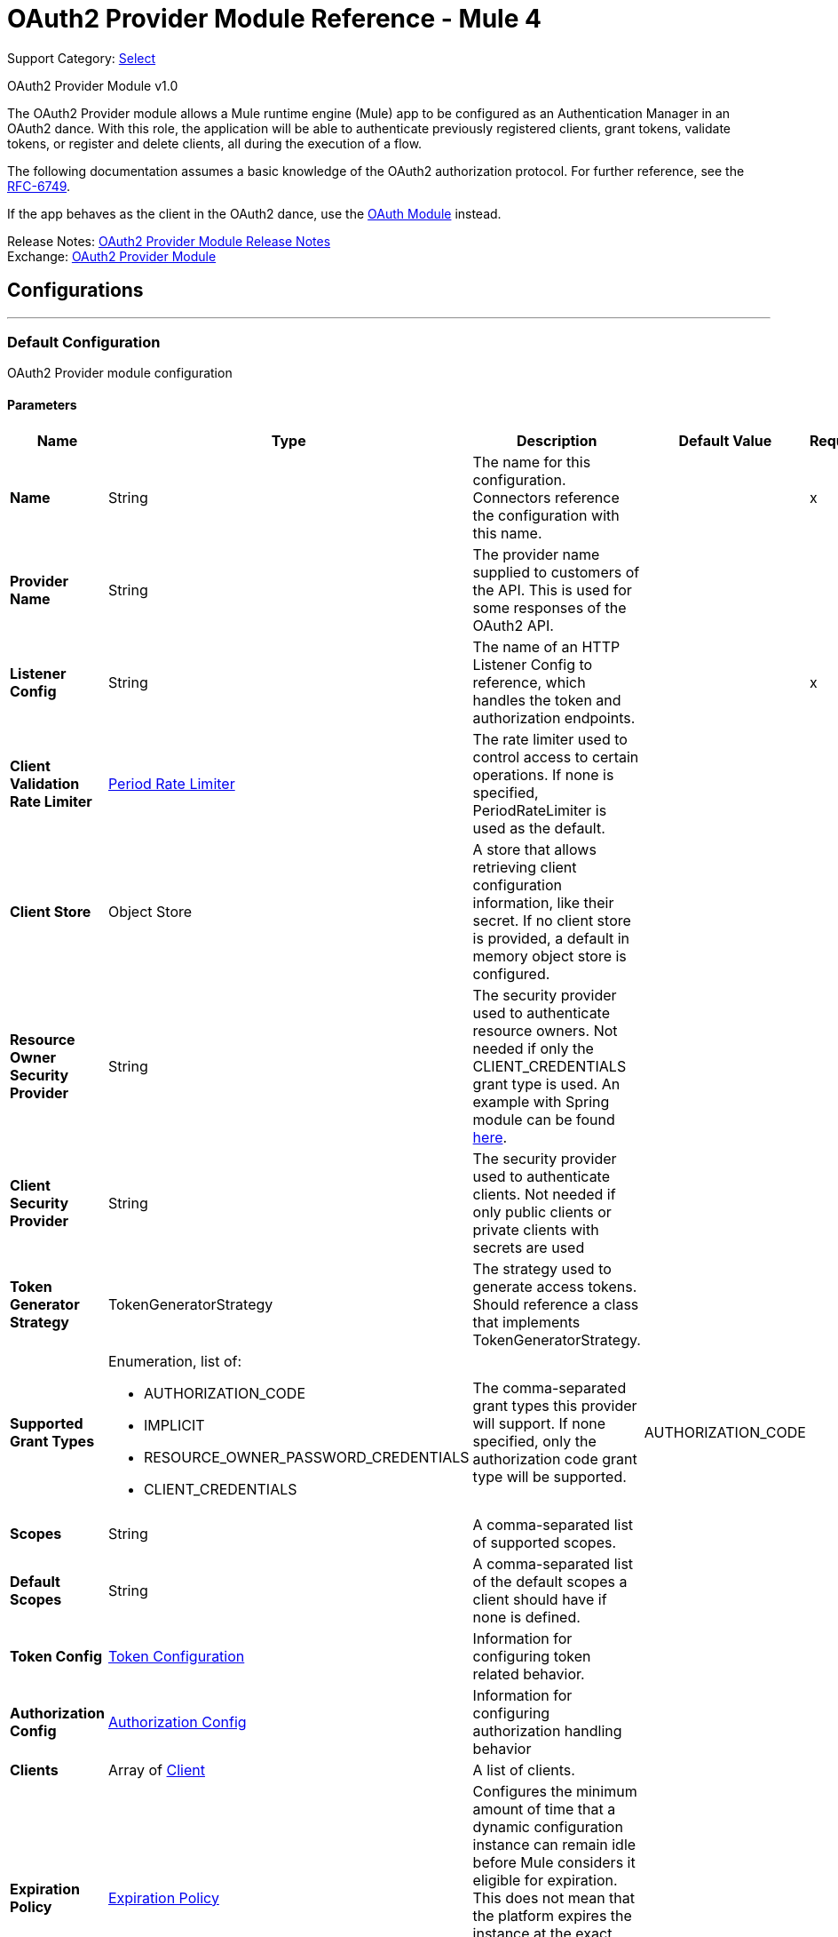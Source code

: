 = OAuth2 Provider Module Reference - Mule 4
:page-aliases: connectors::oauth/oauth2-provider-documentation-reference.adoc

Support Category: https://www.mulesoft.com/legal/versioning-back-support-policy#anypoint-connectors[Select]

OAuth2 Provider Module v1.0

[[oauth2-provider-reference]]

The OAuth2 Provider module allows a Mule runtime engine (Mule) app to be configured as an Authentication Manager in an OAuth2 dance.
With this role, the application will be able to authenticate previously registered clients, grant tokens, validate tokens, or register and delete clients, all during the execution of a flow.

The following documentation assumes a basic knowledge of the OAuth2 authorization protocol. For further reference, see the https://tools.ietf.org/html/rfc6749[RFC-6749].

If the app behaves as the client in the OAuth2 dance, use the xref:oauth-module::index.adoc[OAuth Module] instead.

Release Notes: xref:release-notes::connector/oauth2-provider-release-notes.adoc[OAuth2 Provider Module Release Notes] +
Exchange: https://www.mulesoft.com/exchange/com.mulesoft.modules/mule-oauth2-provider-module/[OAuth2 Provider Module]


== Configurations
---
[[config]]
=== Default Configuration


OAuth2 Provider module configuration


==== Parameters
[%header,cols="20s,20a,35a,20a,5a"]
|===
| Name | Type | Description | Default Value | Required
|Name | String | The name for this configuration. Connectors reference the configuration with this name. | | x
| Provider Name a| String |  The provider name supplied to customers of the API. This is used for some responses of the OAuth2 API. |  |
| Listener Config a| String |  The name of an HTTP Listener Config to reference, which handles the token and authorization endpoints. |  | x
| Client Validation Rate Limiter a| <<PeriodRateLimiter>> |  The rate limiter used to control access to certain operations. If none is specified, PeriodRateLimiter is used as the default. |  |
| Client Store a| Object Store |  A store that allows retrieving client configuration information, like their secret. If no client store is provided, a default in memory object store is configured. |  |
| Resource Owner Security Provider a| String |  The security provider used to authenticate resource owners. Not needed if only the CLIENT_CREDENTIALS grant type is used. An example with Spring module can be found https://docs.mulesoft.com/mule-runtime/4.3/migration-oauth2-provider[here].|  |
| Client Security Provider a| String |  The security provider used to authenticate clients. Not needed if only public clients or private clients with secrets are used |  |
| Token Generator Strategy a| TokenGeneratorStrategy |  The strategy used to generate access tokens. Should reference a class that implements TokenGeneratorStrategy. |  |
| Supported Grant Types a| Enumeration, list of:

** AUTHORIZATION_CODE
** IMPLICIT
** RESOURCE_OWNER_PASSWORD_CREDENTIALS
** CLIENT_CREDENTIALS  |  The comma-separated grant types this provider will support. If none specified, only the authorization code grant type will be supported. |  AUTHORIZATION_CODE |
| Scopes a| String |  A comma-separated list of supported scopes. |  |
| Default Scopes a| String |  A comma-separated list of the default scopes a client should have if none is defined. |  |
| Token Config a| <<TokenConfig>> |  Information for configuring token related behavior. |  |
| Authorization Config a| <<AuthorizationConfig>> |  Information for configuring authorization handling behavior |  |
| Clients a| Array of <<Client>> |  A list of clients. |  |
| Expiration Policy a| <<ExpirationPolicy>> |  Configures the minimum amount of time that a dynamic configuration instance can remain idle before Mule considers it eligible for expiration. This does not mean that the platform expires the instance at the exact moment that it becomes eligible. Mule purges the instances as appropriate. |  |
|===


== Operations

* <<createClient>>
* <<deleteClient>>
* <<revokeToken>>
* <<validateToken>>

[[createClient]]
=== Create Client
`<oauth2-provider:create-client>`


Creates a new client and saves it in the configured client store.

[source,xml,linenums]
----
<oauth2-provider:create-client
	doc:name="Create client"
	config-ref="OAuth2_Provider_Config"
	clientId="#[payload.clientId]"
	secret="#[payload.clientSecret]"
	clientName="#[payload.clientName]"
	description="#[payload.clientDescription]"
	principal="#[payload.clientPrincipal]"
	redirectUris="#[payload.redirectUris]"
	authorizedGrantTypes="#[payload.authorizedGrantTypes]"
	scopes="#[payload.scopes]"
	type="PUBLIC"
	failIfPresent="false"/>
----


==== Parameters

[%header,cols="20s,20a,35a,20a,5a"]
|===
| Name | Type | Description | Default Value | Required
| Configuration | String | The name of a globally defined OAuth Provider configuration to use for token validation. | | x
| Client Id a| String |  The ID to assign to the created client. |  | x
| Type a| Enumeration, one of:

** CONFIDENTIAL
** PUBLIC | The type of the client. Allowed values are PUBLIC: Clients incapable of maintaining the confidentiality of their credentials, or CONFIDENTIAL: Clients capable of maintaining the confidentiality of their credentials. |  PUBLIC |
| Secret a| String |  |  |
| Client Name a| String |  A friendly name for the client. |  |
| Description a| String |  A brief description of the client. |  |
| Principal a| String |  An optional principal to use when the ID can't be used with the security provider. |  |
| Redirect Uris a| Array of String |  An expression that resolves to a list of redirect URIs used for when the client makes requests to the OAuth Provider. |  |
| Authorized Grant Types a| Array of Enumeration, one of:

** AUTHORIZATION_CODE
** REFRESH_TOKEN
** TOKEN
** PASSWORD
** CLIENT_CREDENTIALS |  An expression that resolves to a list of the authorized grant types that the client can use to request a token.  |  |
| Scopes a| Array of String |  An expression that resolves to a list of supported scopes by the client. If none are provided, the default scopes of the <<general-configuration>> are used. |  |
| Fail If Present a| Boolean |  Defines what to do if a client with the same ID is already registered. If `true`, an error is raised. Otherwise, the client is updated.|  `false` |
|===


=== For Configurations

<<config>>

==== Throws

* OAUTH2-PROVIDER:CLIENT_ALREADY_EXISTS - If a client already exists with the same client ID, and *Fail If Present* is set to `true`.
* OAUTH2-PROVIDER:INVALID_CONFIGURATION - If the provided parameters are not valid, such as having *Authorized Grant Types* of AUTHORIZATION_CODE but without a redirect URI.


[[deleteClient]]
=== Delete Client

`<oauth2-provider:delete-client>`


Deletes a client from the store.


==== Parameters
[%header,cols="20s,20a,35a,20a,5a"]
|===
| Name | Type | Description | Default Value | Required
| Configuration | String | The name of a globally defined OAuth Provider configuration to use for token validation. | | x
| Client Id a| String |  The ID of the client to be deleted. |  | x
|===


=== For Configurations

<<config>>

==== Throws

OAUTH2-PROVIDER:NO_SUCH_CLIENT - The client to be deleted does not exist.


[[revokeToken]]
=== Revoke Token

`<oauth2-provider:revoke-token>`


Revokes an access token or refresh token, invalidating the related refresh token or access token as well. If client credentials need to be validated, use the validateClient credential before revoking the token.


==== Parameters
[%header,cols="20s,20a,35a,20a,5a"]
|===
| Name | Type | Description | Default Value | Required
| Configuration | String | The name of a globally defined OAuth Provider configuration to use for token validation. | | x
| Token a| String |  The token to revoke, it can be an access token or a refresh token. |  | x
|===


=== For Configurations

<<config>>

==== Throws

OAUTH2-PROVIDER:INVALID_TOKEN - The token to be revoked is not valid.


[[validateToken]]
=== Validate Token

`<oauth2-provider:validate-token>`

Checks that a valid access token is provided. Validates that the given token was granted and is in a valid state. Also, if defined, checks that the token scopes or resource owner roles match the provided ones.

If the provided token is valid, the operation sets the payload as a JSON with the following information:

* expires_in:
+
Time remaining for the token to be considered invalid, in seconds.
+
* scope:
+
Space separated scopes associated with the token.
+
* client_id:
+
ID of the client that requested this token.
+
* username:
+
Username of the resource owner that authorized this token to be requested.

To preserve the payload set before executing the operation, you can use the  `target` and `targetValue` attributes to set the JSON information in a variable instead of overwriting the payload.

Validate Token parameters:

==== Parameters

[%header,cols="20s,20a,35a,20a,5a"]
|===
| Name | Type | Description | Default Value | Required
| Configuration | String | The name of the configuration to use. | | x
| Access Token a| String |  |  #[(attributes.headers['authorization'] splitBy ' ')[1]] |
| Scopes a| Array of String | An expression that resolves to a list of scopes to enforce when validating the token. |  |
| Resource Owner Roles a| Array of String |  The resource owner roles to enforce when validating the token. This is an expression that resolves to a list of resource owner roles to enforce when validating the token. |  |
| Target Variable a| String |  The name of a variable to store the operation's output. |  |
| Target Value a| String |  An expression to evaluate against the operation's output and store the expression outcome in the target variable |  #[payload] |
|===

==== Output

[%autowidth.spread]
|===
|Type |String
|===

=== For Configurations

<<config>>

==== Throws

OAUTH2-PROVIDER:TOKEN_UNAUTHORIZED - The token being validated is not valid.

== Types
[[TokenConfig]]
=== Token Configuration

Configuration related to token handling and the token endpoint.

[%header,cols="20s,25a,30a,15a,10a"]
|===
| Field | Type | Description | Default Value | Required
| Path a| String | Endpoint to call when wanting to request a new token | /token |
| Token Store a| Object Store | ObjectStore configuration information for storing token related data |  |
| Refresh Token Strategy a| One of:

* <<noRefreshToken>>
* <<singleRefreshToken>>
* <<multipleRefreshTokens>> | The refresh token strategy to use. By default no refresh token should be generated |  |
| Token Ttl a| Number | The time in seconds before an access token code expires. | 86400 |
| Token Ttl Time Unit a| Enumeration, one of:

** NANOSECONDS
** MICROSECONDS
** MILLISECONDS
** SECONDS
** MINUTES
** HOURS
** DAYS | The time unit for the token ttl. | SECONDS |
|===

[[AuthorizationConfig]]
=== Authorization Config

Configuration related to authorization code handling and the authorization endpoint.

[%header,cols="20s,25a,30a,15a,10a"]
|===
| Field | Type | Description | Default Value | Required
| Login Page a| String | Relative file path to the web page for the resource owner to provide its credentials. +
  Keep in mind that if the default page is not used, you need to handle any external files referenced in the configured HTML. They are not handled by the OAuth provider. +
  For example, if the login page HTML references an external `.css` style file, an endpoint that provides that file must exist. See xref:http-connector::http-documentation.adoc#loadStaticResource[HTTP Load Static Resource]. | www-static/auth.html |
| Path a| String | The URL relative path to the authorization endpoint in the HTTP server for listening to authorization requests. | /authorize |
| Authorization Code Store a| Object Store | A reference to a globally defined object store or a definition of a private object store. It's used to store generated authorization codes. | A persistent object store created from the ObjectStoreManager with an entry TTL of 600 SECONDS. |
|===

[[Client]]
=== Client

All registered clients are authorized to request tokens. The list can be modified in runtime by the <<createClient>> and <<deleteClient>> operations.

[source,xml,linenums]
----
<oauth2-provider:clients>
    <oauth2-provider:client
		clientId="clientId1"
		clientName="someClient"
		secret="clientSecret1"
		principal="clusr"
		description="Some test client"
		type="CONFIDENTIAL">
        <oauth2-provider:client-redirect-uris>
            <oauth2-provider:client-redirect-uri
            	value="http://fake/redirect"/>
        </oauth2-provider:client-redirect-uris>
        <oauth2-provider:client-authorized-grant-types>
            <oauth2-provider:client-authorized-grant-type
            	value="AUTHORIZATION_CODE"/>
        </oauth2-provider:client-authorized-grant-types>
        <oauth2-provider:client-scopes>
            <oauth2-provider:client-scope value="USER"/>
        </oauth2-provider:client-scopes>
    </oauth2-provider:client>
</oauth2-provider:clients>
----

Each registered client has an entry with the following information:

[%header,cols="20s,25a,30a,15a,10a"]
|===
| Field | Type | Description | Default Value | Required
| Client Id a| String | A unique ID that will used to reference the client |  | x
| Principal a| String | An optional principal to use when the ID can't be used with the security
provider. For some security providers, the clientId can't be used for the client username. In those cases, the client's principal is used for authentication. |  |
| Client Name a| String | The name of the client |  |
| Description a| String | A short description for the client |  |
| Secret a| String | A client secret used to authenticate the client. Only required if *Type* is CONFIDENTIAL. |  |
| Client Redirect Uris a| Array of String | List of registered redirect URIs to use to respond to the client once the request is processed.

Most requests allow the definition of new redirection URIs so these are not always taken into account. See also <<newvaluehandling,New Value Handling>>.

`<oauth2-provider:client-scope value="USER"/>`|  |
| Client Authorized Grant Types a| Array of Enumeration, one of:

** AUTHORIZATION_CODE
** REFRESH_TOKEN
** TOKEN
** PASSWORD
** CLIENT_CREDENTIALS | The grant types that define which OAuth flows this client will be able to be successfully execute to get a token. See also <<newvaluehandling,New Value Handling>>. |  |
| Client Scopes a| Array of String | The scopes that will match this client. If a request is received with a matching client ID but with different scopes, it will not be processed. See also <<newvaluehandling,New Value Handling>>. |  |
| Type a| Enumeration, one of:

** CONFIDENTIAL
** PUBLIC | The client type defines if the client is able to maintain confidentiality for its credentials. Allowed values are `PUBLIC`, where clients do not maintain the confidentiality of their credentials, or `CONFIDENTIAL`, where clients maintain the confidentiality of their credentials.  | `PUBLIC` |
|===

[[newvaluehandling]]
For client redirect URIs, client authorized grant types, or client scopes, give each new value a new XML tag:

`<oauth2-provider:client-redirect-uri value="http://fake/redirect"/>`

`<oauth2-provider:client-authorized-grant-type value="AUTHORIZATION_CODE"/>`


[[ExpirationPolicy]]
=== Expiration Policy

[%header,cols="20s,25a,30a,15a,10a"]
|===
| Field | Type | Description | Default Value | Required
| Max Idle Time a| Number | A scalar time value for the maximum amount of time a dynamic configuration instance should be allowed to be idle before it's considered eligible for expiration |  |
| Time Unit a| Enumeration, one of:

** NANOSECONDS
** MICROSECONDS
** MILLISECONDS
** SECONDS
** MINUTES
** HOURS
** DAYS | A time unit that qualifies the maxIdleTime attribute |  |
|===

[[noRefreshToken]]
=== No Refresh Token

No refresh token is granted with every access token. As a consequence,
when a refresh token request comes, it is always rejected.

[%header,cols="20s,25a,30a,15a,10a"]
|===
| Field | Type | Description | Default Value | Required
| Token Generator Strategy a| TokenGeneratorStrategy |  |  |
|===

[[singleRefreshToken]]
=== Single Refresh Token

For every new access token that is granted, a single refresh token is associated with it. That
same refresh token can be used every time the access token is refreshed.

[%header,cols="20s,25a,30a,15a,10a"]
|===
| Field | Type | Description | Default Value | Required
| Object Store a| Object Store | A reference to a globally defined object store or a definition of a private object store for storing generated refresh tokens. | A persistent object store created from the ObjectStoreManager with an entry TTL of 86400 SECONDS. |
|===

[[multipleRefreshTokens]]
=== Multiple Refresh Tokens

A new refresh token is generated every time a refresh token request is executed. After that, the previous refresh token is invalidated.

[%header,cols="20s,25a,30a,15a,10a"]
|===
| Field | Type | Description | Default Value | Required
| Object Store a| Object Store | A reference to a globally defined object store, or a definition of a private object store that stores the generated refresh tokens. | A persistent object store created from the ObjectStoreManager with an entry TTL of 86400 seconds. |
|===

[[PeriodRateLimiter]]
=== Period Rate Limiter

Period Rate Limiter handles rate limiting based on a time period.

You can configure a mechanism to prevent the continuous client validation when it's using invalid credentials.

[%header,cols="20s,25a,30a,15a,10a"]
|===
| Field | Type | Description | Default Value | Required
| Duration a| Number | The time to wait before resetting the rate limiter. That means that during time intervals of _duration_ length, every time a client validation fails, it will be added to the failure count. | 600 |
| Duration Time Unit a| Enumeration, one of:

** NANOSECONDS
** MICROSECONDS
** MILLISECONDS
** SECONDS
** MINUTES
** HOURS
** DAYS |  | SECONDS |
| Maximum Failure Count a| Number | Maximum number of failures allowed within the period before preemptively rejecting requests. | 5 |
|===

== OAuth Dance

Because the OAuth dance is done through HTTP, the OAuth2 Provider makes use of the xref:http-connector::index.adoc[Mule HTTP Connector].

As a consequence, apart from the definition of an OAuth2 provider configuration, the Mule application must also have an HTTP Listener configuration to be used by the provider.

Once configured, the provider works as follows:

Two HTTP endpoints are created for listening to Authentication Code and Token request as stated by the OAuth2 definition. Those work independently from the Mule application and respond via HTTP.

The provider defines an operation: <<validateToken>> that can check if a token is authorized. That operation can be added anywhere in a flow to control its execution. If the token is indeed authorized,
the flow continues executing, setting token information in the payload; otherwise, a `TOKEN_UNAUTHORIZED` error is raised. You need to add the operation to the parts of the application that require token authorization.

Since token validation is almost always used together with an HTTP Listener, in case it fails, the Listener's response mechanism can handle the error and properly respond to the requester. Additional logic can be added for handling that type of error.

Lastly, additional operations are provided to add or delete clients and to revoke tokens if needed.

== Security Providers

As seen in the <<general-configuration>>, two security providers should be defined in the app to be later referenced by the OAuth2 Configuration element.

One way of doing this is using the Spring Framework, defining both security providers, and then using the xref:spring-module::index.adoc[Spring Module] to add the providers to the Mule Security Manager:

[source,xml,linenums]
----
<spring:security-manager>
    <spring:delegate-security-provider
    	name="clientSecurityProvider"
        delegate-ref="clientAuthenticationManager"/>
    <spring:delegate-security-provider
    	name="resourceOwnerSecurityProvider"
		delegate-ref="resourceOwnerAuthenticationManager"/>
</spring:security-manager>
----

[[general-configuration]]
== General Configuration

[source,xml,linenums]
----
<oauth2-provider:config
	name="OAuth2Provider"
	listenerConfig="httpListenerConfig"
	resourceOwnerSecurityProvider="resourceOwnerSecurityProvider"
	clientSecurityProvider="clientSecurityProvider"
	supportedGrantTypes="AUTHORIZATION_CODE"
	scopes="USER,ADMIN"
	defaultScopes="USER"
	clientStore="clientObjectStore">

     <oauth2-provider:client-validation-rate-limiter>
        <oauth2-provider:period-rate-limiter
        	duration="600"
             durationTimeUnit="SECONDS"
             maximumFailureCount="5"/>
     </oauth2-provider:client-validation-rate-limiter>

     <oauth2-provider:token-config
     	path="/token"
		tokenStore="tokenObjectStore"
		tokenTtl="86400"
		tokenTtlTimeUnit="SECONDS">

        <oauth2-provider:refresh-token-strategy>
            <oauth2-single-refresh-token
            	objectStore="refreshTokenObjectStore"/>
        </oauth2-provider:refresh-token-strategy>

     </oauth2-provider:token-config>
     <oauth2-provider:authorization-config
     	loginPage="static/auth.html"
		path="/authorize"
		objectStore="authorizationCodeObjectStore"/>

     <oauth2-provider:clients>
         <oauth2-provider:client
         	clientId="clientId1"
			clientName="someClient"
			secret="clientSecret1"
			principal="clusr"
			description="Some test client"
			type="CONFIDENTIAL">

             <oauth2-provider:client-redirect-uris>
                 <oauth2-provider:client-redirect-uri
                 	value="http://fake/redirect"/>
             </oauth2-provider:client-redirect-uris>

             <oauth2-provider:client-authorized-grant-types>
                 <oauth2-provider:client-authorized-grant-type
                 	value="AUTHORIZATION_CODE"/>
             </oauth2-provider:client-authorized-grant-types>

             <oauth2-provider:client-scopes>
                 <oauth2-provider:client-scope value="USER"/>
             </oauth2-provider:client-scopes>

         </oauth2-provider:client>
     </oauth2-provider:clients>
 </oauth2-provider:config>
----

== See Also

https://help.mulesoft.com[MuleSoft Help Center]
